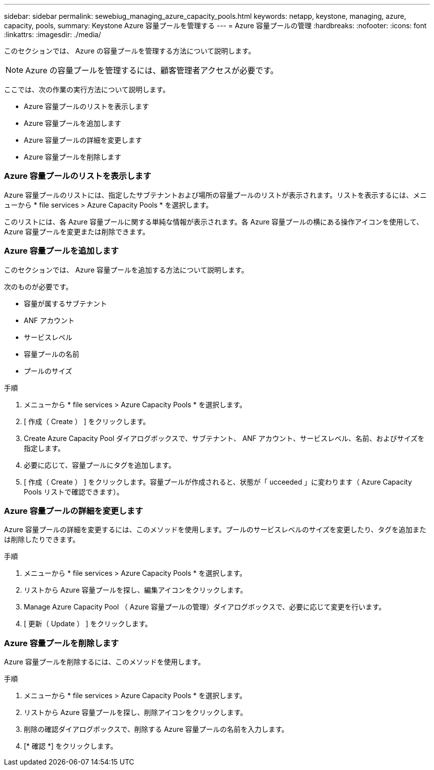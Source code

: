 ---
sidebar: sidebar 
permalink: sewebiug_managing_azure_capacity_pools.html 
keywords: netapp, keystone, managing, azure, capacity, pools, 
summary: Keystone Azure 容量プールを管理する 
---
= Azure 容量プールの管理
:hardbreaks:
:nofooter: 
:icons: font
:linkattrs: 
:imagesdir: ./media/


[role="lead"]
このセクションでは、 Azure の容量プールを管理する方法について説明します。


NOTE: Azure の容量プールを管理するには、顧客管理者アクセスが必要です。

ここでは、次の作業の実行方法について説明します。

* Azure 容量プールのリストを表示します
* Azure 容量プールを追加します
* Azure 容量プールの詳細を変更します
* Azure 容量プールを削除します




=== Azure 容量プールのリストを表示します

Azure 容量プールのリストには、指定したサブテナントおよび場所の容量プールのリストが表示されます。リストを表示するには、メニューから * file services > Azure Capacity Pools * を選択します。

このリストには、各 Azure 容量プールに関する単純な情報が表示されます。各 Azure 容量プールの横にある操作アイコンを使用して、 Azure 容量プールを変更または削除できます。



=== Azure 容量プールを追加します

このセクションでは、 Azure 容量プールを追加する方法について説明します。

次のものが必要です。

* 容量が属するサブテナント
* ANF アカウント
* サービスレベル
* 容量プールの名前
* プールのサイズ


.手順
. メニューから * file services > Azure Capacity Pools * を選択します。
. [ 作成（ Create ） ] をクリックします。
. Create Azure Capacity Pool ダイアログボックスで、サブテナント、 ANF アカウント、サービスレベル、名前、およびサイズを指定します。
. 必要に応じて、容量プールにタグを追加します。
. [ 作成（ Create ） ] をクリックします。容量プールが作成されると、状態が「 ucceeded 」に変わります（ Azure Capacity Pools リストで確認できます）。




=== Azure 容量プールの詳細を変更します

Azure 容量プールの詳細を変更するには、このメソッドを使用します。プールのサービスレベルのサイズを変更したり、タグを追加または削除したりできます。

.手順
. メニューから * file services > Azure Capacity Pools * を選択します。
. リストから Azure 容量プールを探し、編集アイコンをクリックします。
. Manage Azure Capacity Pool （ Azure 容量プールの管理）ダイアログボックスで、必要に応じて変更を行います。
. [ 更新（ Update ） ] をクリックします。




=== Azure 容量プールを削除します

Azure 容量プールを削除するには、このメソッドを使用します。

.手順
. メニューから * file services > Azure Capacity Pools * を選択します。
. リストから Azure 容量プールを探し、削除アイコンをクリックします。
. 削除の確認ダイアログボックスで、削除する Azure 容量プールの名前を入力します。
. [* 確認 *] をクリックします。

